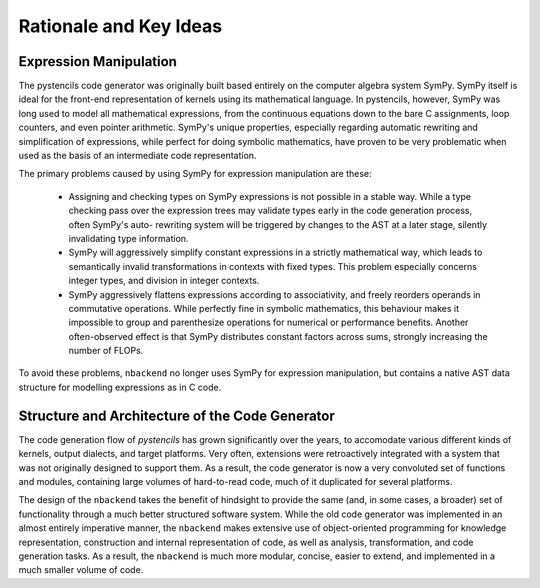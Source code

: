 ***********************
Rationale and Key Ideas
***********************

Expression Manipulation
^^^^^^^^^^^^^^^^^^^^^^^

The pystencils code generator was originally built based entirely on the computer algebra system SymPy.
SymPy itself is ideal for the front-end representation of kernels using its mathematical language.
In pystencils, however, SymPy was long used to model all mathematical expressions, from the continuous equations
down to the bare C assignments, loop counters, and even pointer arithmetic.
SymPy's unique properties, especially regarding automatic rewriting and simplification of expressions,
while perfect for doing symbolic mathematics, have proven to be very problematic when used as the basis of
an intermediate code representation.

The primary problems caused by using SymPy for expression manipulation are these:

 - Assigning and checking types on SymPy expressions is not possible in a stable way. While a type checking
   pass over the expression trees may validate types early in the code generation process, often SymPy's auto-
   rewriting system will be triggered by changes to the AST at a later stage, silently invalidating type
   information.
 - SymPy will aggressively simplify constant expressions in a strictly mathematical way, which leads to
   semantically invalid transformations in contexts with fixed types. This problem especially concerns
   integer types, and division in integer contexts.
 - SymPy aggressively flattens expressions according to associativity, and freely reorders operands in commutative
   operations. While perfectly fine in symbolic mathematics, this behaviour makes it impossible to group
   and parenthesize operations for numerical or performance benefits. Another often-observed effect is that
   SymPy distributes constant factors across sums, strongly increasing the number of FLOPs.

To avoid these problems, ``nbackend`` no longer uses SymPy for expression manipulation, but contains a native
AST data structure for modelling expressions as in C code.

Structure and Architecture of the Code Generator
^^^^^^^^^^^^^^^^^^^^^^^^^^^^^^^^^^^^^^^^^^^^^^^^

The code generation flow of *pystencils* has grown significantly over the years, to accomodate various different
kinds of kernels, output dialects, and target platforms. Very often, extensions were retroactively integrated with
a system that was not originally designed to support them. As a result, the code generator is now
a very convoluted set of functions and modules, containing large volumes of hard-to-read code, much of it
duplicated for several platforms.

The design of the ``nbackend`` takes the benefit of hindsight to provide the same (and, in some cases, a broader) set of
functionality through a much better structured software system. While the old code generator was implemented in an almost
entirely imperative manner, the ``nbackend`` makes extensive use of object-oriented programming for knowledge representation,
construction and internal representation of code, as well as analysis, transformation, and code generation tasks.
As a result, the ``nbackend`` is much more modular, concise, easier to extend, and implemented in a much smaller volume of
code.

